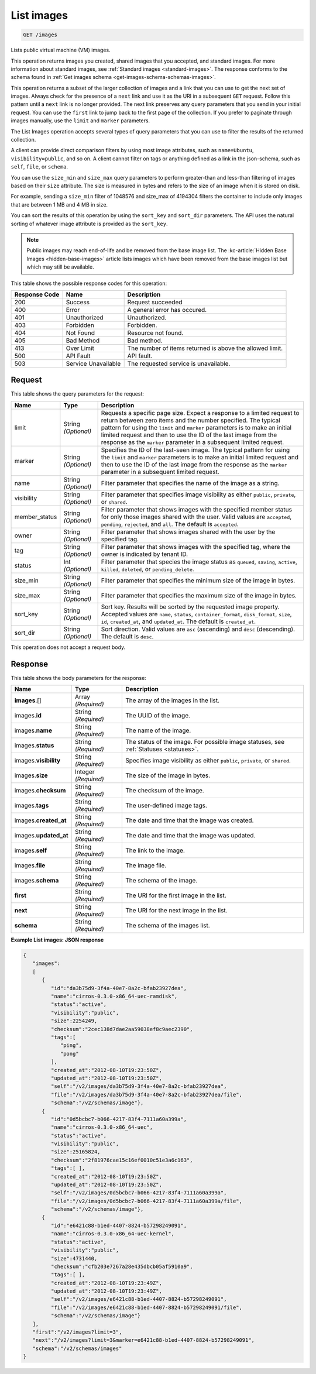 .. _get-list-images-images:

List images
^^^^^^^^^^^^^^^^^^^^^^^^^^^^^^^^^^^^^^^^^^^^^^^^^^^^^^^^^^^^^^^^^^^^^^^^^^^^^^^^

.. code::

    GET /images

Lists public virtual machine (VM) images.

This operation returns images you created, shared images that you accepted, and standard images. 
For more information about standard images, see :ref:`Standard images <standard-images>`. 
The response conforms to the schema found in :ref:`Get images schema <get-images-schema-schemas-images>`.

This operation returns a subset of the larger collection of images and a link that you can 
use to get the next set of images. Always check for the presence of a ``next`` link and use 
it as the URI in a subsequent ``GET`` request. Follow this pattern until a ``next`` link is no longer provided. 
The next link preserves any query parameters that you send in your initial request. 
You can use the ``first`` link to jump back to the first page of the collection. If you prefer 
to paginate through images manually, use the ``limit`` and ``marker`` parameters. 

The List Images operation accepts several types of query parameters that you can use to 
filter the results of the returned collection. 

A client can provide direct comparison filters by using most image attributes, 
such as ``name=Ubuntu``, ``visibility=public``, and so on. A client cannot filter on tags 
or anything defined as a link in the json-schema, such as ``self``, ``file``, or ``schema``. 

You can use the ``size_min`` and ``size_max`` query parameters to perform greater-than and 
less-than filtering of images based on their ``size`` attribute. The size is measured in bytes 
and refers to the size of an image when it is stored on disk.

For example, sending a ``size_min`` filter of 1048576 and size_max of 4194304 filters the 
container to include only images that are between 1 MB and 4 MB in size.

You can sort the results of this operation by using the ``sort_key`` and ``sort_dir`` parameters. 
The API uses the natural sorting of whatever image attribute is provided as the ``sort_key``. 

.. note::
   Public images may reach end-of-life and be removed from the base image list. The
   :kc-article:`Hidden Base Images <hidden-base-images>` article
   lists images which have been removed from the base images list but which may still be available.
   

This table shows the possible response codes for this operation:

+--------------------------+-------------------------+-------------------------+
|Response Code             |Name                     |Description              |
+==========================+=========================+=========================+
|200                       |Success                  |Request succeeded        |
+--------------------------+-------------------------+-------------------------+
|400                       |Error                    |A general error has      |
|                          |                         |occured.                 |
+--------------------------+-------------------------+-------------------------+
|401                       |Unauthorized             |Unauthorized.            |
+--------------------------+-------------------------+-------------------------+
|403                       |Forbidden                |Forbidden.               |
+--------------------------+-------------------------+-------------------------+
|404                       |Not Found                |Resource not found.      |
+--------------------------+-------------------------+-------------------------+
|405                       |Bad Method               |Bad method.              |
+--------------------------+-------------------------+-------------------------+
|413                       |Over Limit               |The number of items      |
|                          |                         |returned is above the    |
|                          |                         |allowed limit.           |
+--------------------------+-------------------------+-------------------------+
|500                       |API Fault                |API fault.               |
+--------------------------+-------------------------+-------------------------+
|503                       |Service Unavailable      |The requested service is |
|                          |                         |unavailable.             |
+--------------------------+-------------------------+-------------------------+


Request
""""""""""""""""

This table shows the query parameters for the request:

+--------------------------+-------------------------+-------------------------+
|Name                      |Type                     |Description              |
+==========================+=========================+=========================+
|limit                     |String *(Optional)*      |Requests a specific page |
|                          |                         |size. Expect a response  |
|                          |                         |to a limited request to  |
|                          |                         |return between zero      |
|                          |                         |items and the number     |
|                          |                         |specified. The typical   |
|                          |                         |pattern for using the    |
|                          |                         |``limit`` and ``marker`` |
|                          |                         |parameters is to make an |
|                          |                         |initial limited request  |
|                          |                         |and then to use the ID   |
|                          |                         |of the last image from   |
|                          |                         |the response as the      |
|                          |                         |``marker`` parameter in  |
|                          |                         |a subsequent limited     |
|                          |                         |request.                 |
+--------------------------+-------------------------+-------------------------+
|marker                    |String *(Optional)*      |Specifies the ID of the  |
|                          |                         |last-seen image. The     |
|                          |                         |typical pattern for      |
|                          |                         |using the ``limit`` and  |
|                          |                         |``marker`` parameters is |
|                          |                         |to make an initial       |
|                          |                         |limited request and then |
|                          |                         |to use the ID of the     |
|                          |                         |last image from the      |
|                          |                         |response as the          |
|                          |                         |``marker`` parameter in  |
|                          |                         |a subsequent limited     |
|                          |                         |request.                 |
+--------------------------+-------------------------+-------------------------+
|name                      |String *(Optional)*      |Filter parameter that    |
|                          |                         |specifies the name of    |
|                          |                         |the image as a string.   |
+--------------------------+-------------------------+-------------------------+
|visibility                |String *(Optional)*      |Filter parameter that    |
|                          |                         |specifies image          |
|                          |                         |visibility as either     |
|                          |                         |``public``, ``private``, |
|                          |                         |or ``shared``.           |
+--------------------------+-------------------------+-------------------------+
|member_status             |String *(Optional)*      |Filter parameter that    |
|                          |                         |shows images with the    |
|                          |                         |specified member status  |
|                          |                         |for only those images    |
|                          |                         |shared with the user.    |
|                          |                         |Valid values are         |
|                          |                         |``accepted``,            |
|                          |                         |``pending``,             |
|                          |                         |``rejected``, and        |
|                          |                         |``all``. The default is  |
|                          |                         |``accepted``.            |
+--------------------------+-------------------------+-------------------------+
|owner                     |String *(Optional)*      |Filter parameter that    |
|                          |                         |shows images shared with |
|                          |                         |the user by the          |
|                          |                         |specified tag.           |
+--------------------------+-------------------------+-------------------------+
|tag                       |String *(Optional)*      |Filter parameter that    |
|                          |                         |shows images with the    |
|                          |                         |specified tag, where the |
|                          |                         |owner is indicated by    |
|                          |                         |tenant ID.               |
+--------------------------+-------------------------+-------------------------+
|status                    |Int *(Optional)*         |Filter parameter that    |
|                          |                         |species the image status |
|                          |                         |as ``queued``,           |
|                          |                         |``saving``, ``active``,  |
|                          |                         |``killed``, ``deleted``, |
|                          |                         |or ``pending_delete``.   |
+--------------------------+-------------------------+-------------------------+
|size_min                  |String *(Optional)*      |Filter parameter that    |
|                          |                         |specifies the minimum    |
|                          |                         |size of the image in     |
|                          |                         |bytes.                   |
+--------------------------+-------------------------+-------------------------+
|size_max                  |String *(Optional)*      |Filter parameter that    |
|                          |                         |specifies the maximum    |
|                          |                         |size of the image in     |
|                          |                         |bytes.                   |
+--------------------------+-------------------------+-------------------------+
|sort_key                  |String *(Optional)*      |Sort key. Results will   |
|                          |                         |be sorted by the         |
|                          |                         |requested image          |
|                          |                         |property. Accepted       |
|                          |                         |values are ``name``,     |
|                          |                         |``status``,              |
|                          |                         |``container_format``,    |
|                          |                         |``disk_format``,         |
|                          |                         |``size``, ``id``,        |
|                          |                         |``created_at``, and      |
|                          |                         |``updated_at``. The      |
|                          |                         |default is               |
|                          |                         |``created_at``.          |
+--------------------------+-------------------------+-------------------------+
|sort_dir                  |String *(Optional)*      |Sort direction. Valid    |
|                          |                         |values are ``asc``       |
|                          |                         |(ascending) and ``desc`` |
|                          |                         |(descending). The        |
|                          |                         |default is ``desc``.     |
+--------------------------+-------------------------+-------------------------+

This operation does not accept a request body.


Response
""""""""""""""""

This table shows the body parameters for the response:

+---------------------+-------------+---------------------------------------------+
|Name                 |Type         |Description                                  |
+=====================+=============+=============================================+
|**images**\.[]       |Array        |The array of the images in the list.         |
|                     |*(Required)* |                                             |
+---------------------+-------------+---------------------------------------------+
|images.\ **id**      |String       |The UUID of the image.                       |
|                     |*(Required)* |                                             |
+---------------------+-------------+---------------------------------------------+
|images.\ **name**    |String       |The name of the image.                       |
|                     |*(Required)* |                                             |
+---------------------+-------------+---------------------------------------------+
|images.\ **status**  |String       |The status of the image. For possible image  |
|                     |*(Required)* |statuses, see :ref:`Statuses <statuses>`.    |
+---------------------+-------------+---------------------------------------------+
|images.\             |String       |Specifies image visibility as either         |
|**visibility**       |*(Required)* |``public``, ``private``, or ``shared``.      |
+---------------------+-------------+---------------------------------------------+
|images.\             |Integer      |The size of the image in bytes.              |
|**size**             |*(Required)* |                                             |
+---------------------+-------------+---------------------------------------------+
|images.\             |String       |The checksum of the image.                   |
|**checksum**         |*(Required)* |                                             |
+---------------------+-------------+---------------------------------------------+
|images.\             |String       |The user-defined image tags.                 |
|**tags**             |*(Required)* |                                             |
+---------------------+-------------+---------------------------------------------+
|images.\             |String       |The date and time that the image was created.|
|**created_at**       |*(Required)* |                                             |
+---------------------+-------------+---------------------------------------------+
|images.\             |String       |The date and time that the image was updated.|
|**updated_at**       |*(Required)* |                                             |
+---------------------+-------------+---------------------------------------------+
|images.\             |String       |The link to the image.                       |
|**self**             |*(Required)* |                                             |
+---------------------+-------------+---------------------------------------------+
|images.\             |String       |The image file.                              |
|**file**             |*(Required)* |                                             |
+---------------------+-------------+---------------------------------------------+
|images.\             |String       |The schema of the image.                     |
|**schema**           |*(Required)* |                                             |
+---------------------+-------------+---------------------------------------------+
|**first**            |String       |The URI for the first image in the list.     |
|                     |*(Required)* |                                             |
+---------------------+-------------+---------------------------------------------+
|**next**             |String       |The URI for the next image in the list.      |
|                     |*(Required)* |                                             |
+---------------------+-------------+---------------------------------------------+
|**schema**           |String       |The schema of the images list.               |
|                     |*(Required)* |                                             |
+---------------------+-------------+---------------------------------------------+

**Example List images: JSON response**


.. code::

   {
      "images":
      [
         {
            "id":"da3b75d9-3f4a-40e7-8a2c-bfab23927dea",
            "name":"cirros-0.3.0-x86_64-uec-ramdisk",
            "status":"active",
            "visibility":"public",
            "size":2254249,
            "checksum":"2cec138d7dae2aa59038ef8c9aec2390",
            "tags":[
               "ping",
               "pong"
            ],
            "created_at":"2012-08-10T19:23:50Z",
            "updated_at":"2012-08-10T19:23:50Z",
            "self":"/v2/images/da3b75d9-3f4a-40e7-8a2c-bfab23927dea",
            "file":"/v2/images/da3b75d9-3f4a-40e7-8a2c-bfab23927dea/file",
            "schema":"/v2/schemas/image"},
         {
            "id":"0d5bcbc7-b066-4217-83f4-7111a60a399a",
            "name":"cirros-0.3.0-x86_64-uec",
            "status":"active",
            "visibility":"public",
            "size":25165824,
            "checksum":"2f81976cae15c16ef0010c51e3a6c163",
            "tags":[ ],
            "created_at":"2012-08-10T19:23:50Z",
            "updated_at":"2012-08-10T19:23:50Z",
            "self":"/v2/images/0d5bcbc7-b066-4217-83f4-7111a60a399a",
            "file":"/v2/images/0d5bcbc7-b066-4217-83f4-7111a60a399a/file",
            "schema":"/v2/schemas/image"},
         {
            "id":"e6421c88-b1ed-4407-8824-b57298249091",
            "name":"cirros-0.3.0-x86_64-uec-kernel",
            "status":"active",
            "visibility":"public",
            "size":4731440,
            "checksum":"cfb203e7267a28e435dbcb05af5910a9",
            "tags":[ ],
            "created_at":"2012-08-10T19:23:49Z",
            "updated_at":"2012-08-10T19:23:49Z",
            "self":"/v2/images/e6421c88-b1ed-4407-8824-b57298249091",
            "file":"/v2/images/e6421c88-b1ed-4407-8824-b57298249091/file",
            "schema":"/v2/schemas/image"}
      ],
      "first":"/v2/images?limit=3",
      "next":"/v2/images?limit=3&marker=e6421c88-b1ed-4407-8824-b57298249091",
      "schema":"/v2/schemas/images"
   }
   




